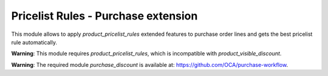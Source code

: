 Pricelist Rules - Purchase extension
====================================

This module allows to apply *product_pricelist_rules* extended features to
purchase order lines and gets the best pricelist rule automatically.

**Warning**: This module requires *product_pricelist_rules*, which is
incompatible with *product_visible_discount*.

**Warning**: The required module *purchase_discount* is available at:
https://github.com/OCA/purchase-workflow.

